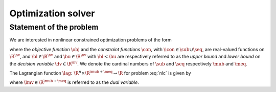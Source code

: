 .. _optimize:

*******************
Optimization solver
*******************

Statement of the problem
************************

We are interested in nonlinear constrained optimization problems of the form

.. math::
    :label: nlc

    \begin{array}{ll}
        \min        & \quad \obj(\dv)\\
        \text{s.t.} & \quad \bl \le \dv \le \bu,\\
                    & \quad \con(\dv) \le 0, ~ \icon \in \sub,\\
                    & \quad \con(\dv) = 0, ~ \icon \in \seq.
    \end{array}

where the *objective function* :math:`\obj` and the *constraint functions*
:math:`\con`, with :math:`\icon \in \sub \cup \seq`, are real-valued functions
on :math:`\R^{\nv}`, and :math:`\bl \in \R^{\nv}` and :math:`\bu \in \R^{\nv}`
with :math:`\bl < \bu` are respectively referred to as the *upper bound* and
*lower bound* on the *decision variable* :math:`\dv \in \R^{\nv}`.
We denote the cardinal numbers of :math:`\sub` and :math:`\seq` respectively
:math:`\mub` and :math:`\meq`.

The Lagrangian function :math:`\lag \colon \R^n \times \R^{\mub + \meq} \to \R`
for problem :eq:`nlc` is given by

.. math::
    :label: lag

    \lag(\dv, \lmv) = \obj(\dv) + \sum_{\icon \in \sub \cup \seq} \lmv_{\icon}
    \con(\dv),

where :math:`\lmv \in \R^{\mub + \meq}` is referred to as the *dual variable*.